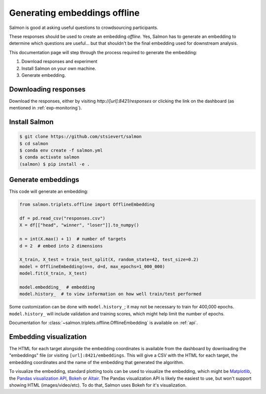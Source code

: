 Generating embeddings offline
=============================

Salmon is good at asking useful questions to crowdsourcing participants.

These responses should be used to create an embedding *offline.* Yes, Salmon
has to generate an embedding to determine which questions are useful... but
that shouldn't be the final embedding used for downstream analysis.

This documentation page will step through the process required to generate the
embedding:

1. Download responses and experiment
2. Install Salmon on your own machine.
3. Generate embedding.

Downloading responses
---------------------
Download the responses, either by visiting `http://[url]:8421/responses` or clicking
the link on the dashboard (as mentioned in :ref:`exp-monitoring`).


Install Salmon
--------------

.. code-block:: shell

   $ git clone https://github.com/stsievert/salmon
   $ cd salmon
   $ conda env create -f salmon.yml
   $ conda activate salmon
   (salmon) $ pip install -e .

Generate embeddings
-------------------

This code will generate an embedding:

.. code-block:: python

   from salmon.triplets.offline import OfflineEmbedding

   df = pd.read_csv("responses.csv")
   X = df[["head", "winner", "loser"]].to_numpy()

   n = int(X.max() + 1)  # number of targets
   d = 2  # embed into 2 dimensions

   X_train, X_test = train_test_split(X, random_state=42, test_size=0.2)
   model = OfflineEmbedding(n=n, d=d, max_epochs=1_000_000)
   model.fit(X_train, X_test)

   model.embedding_  # embedding
   model.history_  # to view information on how well train/test performed

Some customization can be done with ``model.history_``; it may not be necessary
to train for 400,000 epochs. ``model.history_`` will include validation and
training scores, which might help limit the number of epochs.

Documentation for :class:`~salmon.triplets.offline.OfflineEmbedding` is
available on :ref:`api`.

Embedding visualization
-----------------------

The HTML for each target alongside the embedding coordinates is available from
the dashboard by downloading the "embeddings" file (or visiting
``[url]:8421/embeddings``. This will give a CSV with the HTML for each target,
the embedding coordinates and the name of the embedding that generated the
algorithm.

To visualize the embedding, standard plotting tools can be used to visualize
the embedding, which might be `Matplotlib`_, the `Pandas visualization API`_,
`Bokeh`_ or `Altair`_. The Pandas visualization API is likely the easiest to
use, but won't support showing HTML (images/video/etc). To do that, Salmon uses
Bokeh for it's visualization.


.. _Pandas visualization API: https://pandas.pydata.org/pandas-docs/stable/user_guide/visualization.html
.. _Bokeh: https://bokeh.org/
.. _Matplotlib: https://matplotlib.org/
.. _Altair: https://altair-viz.github.io/
